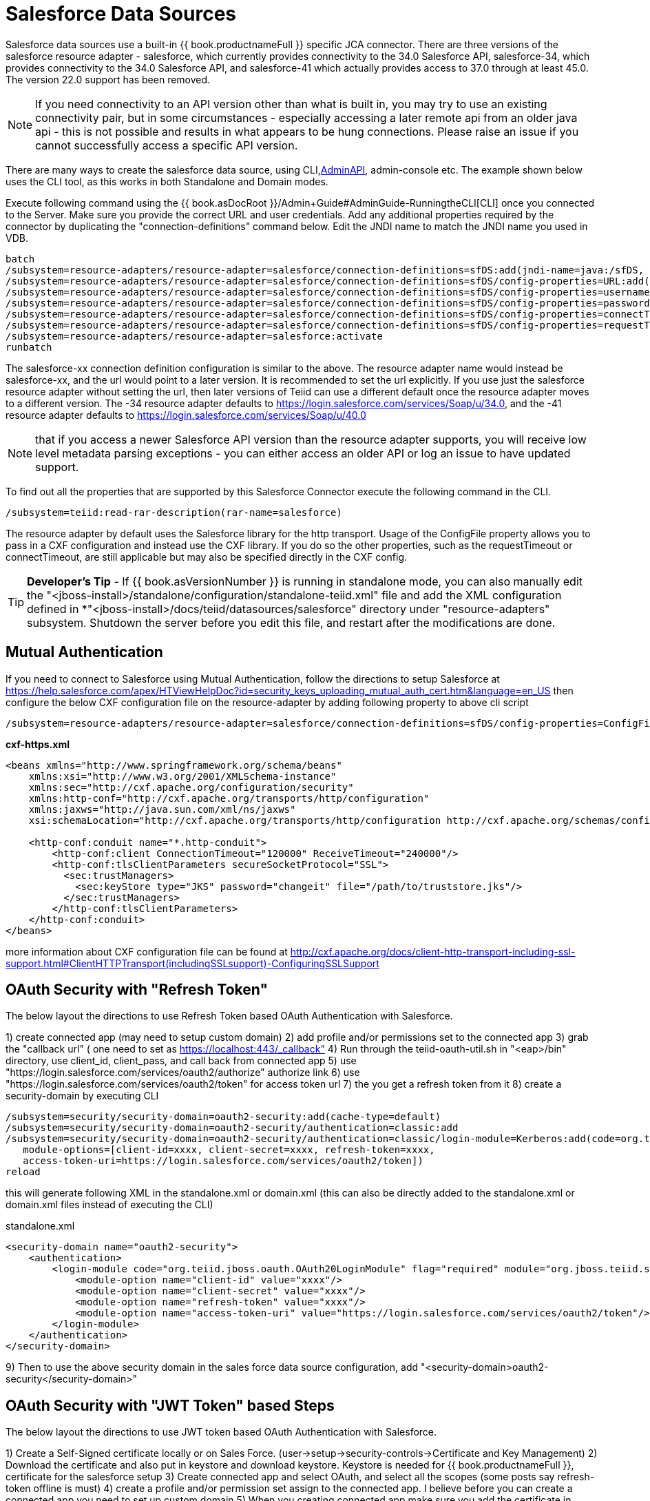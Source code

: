 
= Salesforce Data Sources

Salesforce data sources use a built-in {{ book.productnameFull }} specific JCA connector. There are three versions of the salesforce resource adapter - salesforce, which currently provides connectivity to the 34.0 Salesforce API, salesforce-34, which provides connectivity to the 34.0 Salesforce API, and salesforce-41 which actually provides access to 37.0 through at least 45.0. The version 22.0 support has been removed.

NOTE: If you need connectivity to an API version other than what is built in, you may try to use an existing connectivity pair, but in some circumstances - especially accessing a later remote api from an older java api - this is not possible and results in what appears to be hung connections.  Please raise an issue if you cannot successfully access a specific API version.

There are many ways to create the salesforce data source, using CLI,link:../dev/AdminAPI.adoc[AdminAPI], admin-console etc. The example shown below uses the CLI tool, as this works in both Standalone and Domain modes.

Execute following command using the {{ book.asDocRoot }}/Admin+Guide#AdminGuide-RunningtheCLI[CLI] once you connected to the Server. Make sure you provide the correct URL and user credentials. Add any additional properties required by the connector by duplicating the "connection-definitions" command below. Edit the JNDI name to match the JNDI name you used in VDB.

[source,java]
----
batch
/subsystem=resource-adapters/resource-adapter=salesforce/connection-definitions=sfDS:add(jndi-name=java:/sfDS, class-name=org.teiid.resource.adapter.salesforce.SalesForceManagedConnectionFactory, enabled=true, use-java-context=true)
/subsystem=resource-adapters/resource-adapter=salesforce/connection-definitions=sfDS/config-properties=URL:add(value=https://login.salesforce.com/services/Soap/u/34.0)
/subsystem=resource-adapters/resource-adapter=salesforce/connection-definitions=sfDS/config-properties=username:add(value={user})
/subsystem=resource-adapters/resource-adapter=salesforce/connection-definitions=sfDS/config-properties=password:add(value={password})
/subsystem=resource-adapters/resource-adapter=salesforce/connection-definitions=sfDS/config-properties=connectTimeout:add(value={timeout})
/subsystem=resource-adapters/resource-adapter=salesforce/connection-definitions=sfDS/config-properties=requestTimeout(value={timeout})
/subsystem=resource-adapters/resource-adapter=salesforce:activate
runbatch
----

The salesforce-xx connection definition configuration is similar to the above. The resource adapter name would instead be salesforce-xx, and the url would point to a later version.  It is recommended to set the url explicitly.  If you use just the salesforce resource adapter without setting the url, then later versions of Teiid can use a different default once the resource adapter moves to a different version.  The -34 resource adapter defaults to https://login.salesforce.com/services/Soap/u/34.0, and the -41 resource adapter defaults to https://login.salesforce.com/services/Soap/u/40.0 

NOTE: that if you access a newer Salesforce API version than the resource adapter supports, you will receive low level metadata parsing exceptions - you can either access an older API or log an issue to have updated support. 

To find out all the properties that are supported by this Salesforce Connector execute the following command in the CLI.

[source,sql]
----
/subsystem=teiid:read-rar-description(rar-name=salesforce)
----

The resource adapter by default uses the Salesforce library for the http transport.  Usage of the ConfigFile property allows you to pass in a CXF configuration and instead use the CXF library.  If you do so the other properties, such as the requestTimeout or connectTimeout, are still applicable but may also be specified directly in the CXF config.

TIP: *Developer’s Tip* - If {{ book.asVersionNumber }} is running in standalone mode, you can also manually edit the "<jboss-install>/standalone/configuration/standalone-teiid.xml" file and add the XML configuration defined in *"<jboss-install>/docs/teiid/datasources/salesforce" directory under "resource-adapters" subsystem. Shutdown the server before you edit this file, and restart after the modifications are done.

== Mutual Authentication

If you need to connect to Salesforce using Mutual Authentication, follow the directions to setup Salesforce at https://help.salesforce.com/apex/HTViewHelpDoc?id=security_keys_uploading_mutual_auth_cert.htm&language=en_US[https://help.salesforce.com/apex/HTViewHelpDoc?id=security_keys_uploading_mutual_auth_cert.htm&language=en_US] then configure the below CXF configuration file on the resource-adapter by adding following property to above cli script

[source,java]
----
/subsystem=resource-adapters/resource-adapter=salesforce/connection-definitions=sfDS/config-properties=ConfigFile:add(value=${jboss.server.config.dir}/cxf-https.xml)
----

[source,xml]
.*cxf-https.xml*
----
<beans xmlns="http://www.springframework.org/schema/beans"
    xmlns:xsi="http://www.w3.org/2001/XMLSchema-instance"
    xmlns:sec="http://cxf.apache.org/configuration/security"
    xmlns:http-conf="http://cxf.apache.org/transports/http/configuration"
    xmlns:jaxws="http://java.sun.com/xml/ns/jaxws"
    xsi:schemaLocation="http://cxf.apache.org/transports/http/configuration http://cxf.apache.org/schemas/configuration/http-conf.xsd http://www.springframework.org/schema/beans http://www.springframework.org/schema/beans/spring-beans-2.0.xsd http://cxf.apache.org/configuration/security http://cxf.apache.org/schemas/configuration/security.xsd">
  
    <http-conf:conduit name="*.http-conduit">
        <http-conf:client ConnectionTimeout="120000" ReceiveTimeout="240000"/>
        <http-conf:tlsClientParameters secureSocketProtocol="SSL">
          <sec:trustManagers>
            <sec:keyStore type="JKS" password="changeit" file="/path/to/truststore.jks"/>
          </sec:trustManagers>
        </http-conf:tlsClientParameters>
    </http-conf:conduit>
</beans>
----

more information about CXF configuration file can be found at http://cxf.apache.org/docs/client-http-transport-including-ssl-support.html#ClientHTTPTransport(includingSSLsupport)-ConfiguringSSLSupport[http://cxf.apache.org/docs/client-http-transport-including-ssl-support.html#ClientHTTPTransport(includingSSLsupport)-ConfiguringSSLSupport]

== OAuth Security with "Refresh Token"

The below layout the directions to use Refresh Token based OAuth Authentication with Salesforce.

1) create connected app (may need to setup custom domain)
2) add profile and/or permissions set to the connected app
3) grab the "callback url" ( one need to set as https://localhost:443/_callback"
4) Run through the teiid-oauth-util.sh in "<eap>/bin" directory, use client_id, client_pass, and call back from connected app
5) use "https://login.salesforce.com/services/oauth2/authorize" authorize link
6) use "https://login.salesforce.com/services/oauth2/token" for access token url
7) the you get a refresh token from it 
8) create a security-domain by executing CLI

----
/subsystem=security/security-domain=oauth2-security:add(cache-type=default)
/subsystem=security/security-domain=oauth2-security/authentication=classic:add
/subsystem=security/security-domain=oauth2-security/authentication=classic/login-module=Kerberos:add(code=org.teiid.jboss.oauth.OAuth20LoginModule, flag=required, module=org.jboss.teiid.security,
   module-options=[client-id=xxxx, client-secret=xxxx, refresh-token=xxxx, 
   access-token-uri=https://login.salesforce.com/services/oauth2/token])
reload
----

this will generate following XML in the standalone.xml or domain.xml (this can also be directly added to the standalone.xml or domain.xml files instead of executing the CLI)
 
[source,xml]
.standalone.xml
----
<security-domain name="oauth2-security">  
    <authentication>  
        <login-module code="org.teiid.jboss.oauth.OAuth20LoginModule" flag="required" module="org.jboss.teiid.security">  
            <module-option name="client-id" value="xxxx"/>  
            <module-option name="client-secret" value="xxxx"/>  
            <module-option name="refresh-token" value="xxxx"/>  
            <module-option name="access-token-uri" value="https://login.salesforce.com/services/oauth2/token"/>  
        </login-module>  
    </authentication>  
</security-domain>
----

9) Then to use the above security domain in the sales force data source configuration, add "<security-domain>oauth2-security</security-domain>"


== OAuth Security with "JWT Token" based Steps

The below layout the directions to use JWT token based OAuth Authentication with Salesforce.


1) Create a Self-Signed certificate locally or on Sales Force. (user->setup->security-controls->Certificate and Key Management)
2) Download the certificate and also put in keystore and download keystore. Keystore is needed for {{ book.productnameFull }}, certificate for the salesforce setup
3) Create connected app and select OAuth, and select all the scopes (some posts say refresh-token offline is must)
4) create a profile and/or permission set assign to the connected app. I believe before you can create a connected app you need to set up custom domain
5) When you creating connected app make sure you add the certificate in "Digital Certificate"
6) Now in {{ book.productnameFull }} create security-domain by executing CLI

----
/subsystem=security/security-domain=oauth2-jwt-security:add(cache-type=default)
/subsystem=security/security-domain=oauth2-jwt-security/authentication=classic:add
/subsystem=security/security-domain=oauth2-jwt-security/authentication=classic/login-module=oauth:add(code=org.teiid.jboss.oauth.OAuth20LoginModule, flag=required, module=org.jboss.teiid.security,
   module-options=[client-id=xxxx, client-secret=xxxx, access-token-uri=https://login.salesforce.com/services/oauth2/token, jwt-audience=https://login.salesforce.com, jwt-subject=your@sf-login.com,
    keystore-type=JKS, keystore-password=changeme, keystore-url=${jboss.server.config.dir}/salesforce.jks, certificate-alias=teiidtest, signature-algorithm-name=SHA256withRSA])
reload
----

this will generate following XML in the standalone.xml or domain.xml (this can also be directly added to the standalone.xml or domain.xml files instead of executing the CLI)

[source,xml]
.standalone.xml
----
<security-domain name="oauth2-jwt-security">
    <authentication>
        <login-module code="org.teiid.jboss.oauth.JWTBearerTokenLoginModule" flag="required" module="org.jboss.teiid.security">
            <module-option name="client-id" value="xxxxx"/>
            <module-option name="client-secret" value="xxxx"/>
            <module-option name="access-token-uri" value="https://login.salesforce.com/services/oauth2/token"/>
            <module-option name="jwt-audience" value="https://login.salesforce.com"/>                            
            <module-option name="jwt-subject" value="your@sf-login.com"/>                            
            
            <module-option name="keystore-type" value="JKS"/>
            <module-option name="keystore-password" value="changeme"/>
            <module-option name="keystore-url" value="${jboss.server.config.dir}/salesforce.jks"/>
            <module-option name="certificate-alias" value="teiidtest"/>                                                                                    
            <module-option name="signature-algorithm-name" value="SHA256withRSA"/>                            
        </login-module>
    </authentication>
</security-domain>
----

7) Then to use the above security domain in the sales force data source configuration, add "<security-domain>oauth2-jwt-security</security-domain>"

More helpful links

https://developer.salesforce.com/blogs/developer-relations/2011/03/oauth-and-the-soap-api.html
https://help.salesforce.com/apex/HTViewHelpDoc?id=remoteaccess_oauth_jwt_flow.htm&language=en_US#create_token
http://salesforce.stackexchange.com/questions/31904/how-and-when-does-a-salesforce-saml-oauth2-user-give-permission-to-use-a-conne
http://salesforce.stackexchange.com/questions/30596/oauth-2-0-jwt-bearer-token-flow
http://salesforce.stackexchange.com/questions/88396/invalid-assertion-error-in-jwt-bearer-token-flow

== Logging

Logging, when enabled, will be performed at an INFO level to the org.apache.cxf.interceptor context.

=== Per Resource Adapter

The CXF config property may also be used to control the logging of requests and responses.

[source,xml]
.*Example logging data source*
----
<resource-adapter id="salesforce-ds">
    <module slot="main" id="org.jboss.teiid.resource-adapter.salesforce-34"/>
    <transaction-support>NoTransaction</transaction-support>
    <connection-definitions>
        <connection-definition class-name="org.teiid.resource.adapter.salesforce.SalesForceManagedConnectionFactory" jndi-name="java:/salesforce_bulk_api" enabled="true" use-java-context="true" pool-name="salesforce-ds">
            <config-property name="password">
                token
            </config-property>
            <config-property name="URL">
                https://login.salesforce.com/services/Soap/u/34.0
            </config-property>
            <config-property name="username">
                name
            </config-property>
            <config-property name="ConfigFile">
                /path/to/cxf.xml
            </config-property>
        </connection-definition>
    </connection-definitions>
</resource-adapter>
----

Corresponding cxf.xml

[source,xml]
.*Example logging data source*
----
<beans xmlns="http://www.springframework.org/schema/beans"
      xmlns:xsi="http://www.w3.org/2001/XMLSchema-instance"
      xmlns:cxf="http://cxf.apache.org/core"
      xsi:schemaLocation="http://cxf.apache.org/core http://cxf.apache.org/schemas/core.xsd http://www.springframework.org/schema/beans http://www.springframework.org/schema/beans/spring-beans-2.0.xsd">
 
    <bean id="loggingFeature" class="org.apache.cxf.feature.LoggingFeature"/>
    <cxf:bus>
        <cxf:features>
            <ref bean="loggingFeature"/>
        </cxf:features>
    </cxf:bus>
</beans>
----

=== All CXF Usage

With the {{ book.asName }} distribution of CXF a system property can be used to enable CXF logging across all usage in the application server - see https://docs.jboss.org/author/display/JBWS/Advanced+User+Guide[the {{ book.asName }} docs].

[source,xml]
.*Example System Property*
----
<system-properties>
  <property name="org.apache.cxf.logging.enabled" value="true"/>
</system-properties>
----
